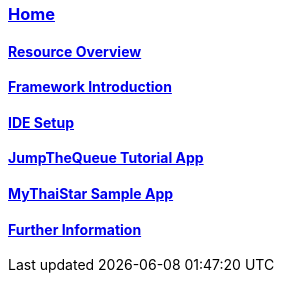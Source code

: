 === link:Home.asciidoc[Home]

==== link:overview.asciidoc[Resource Overview]

==== link:introduction.asciidoc[Framework Introduction]

==== link:ide.asciidoc[IDE Setup]

==== link:jumpthequeue.asciidoc[JumpTheQueue Tutorial App]

==== link:mythaistar.asciidoc[MyThaiStar Sample App]

==== link:further-information.asciidoc[Further Information]